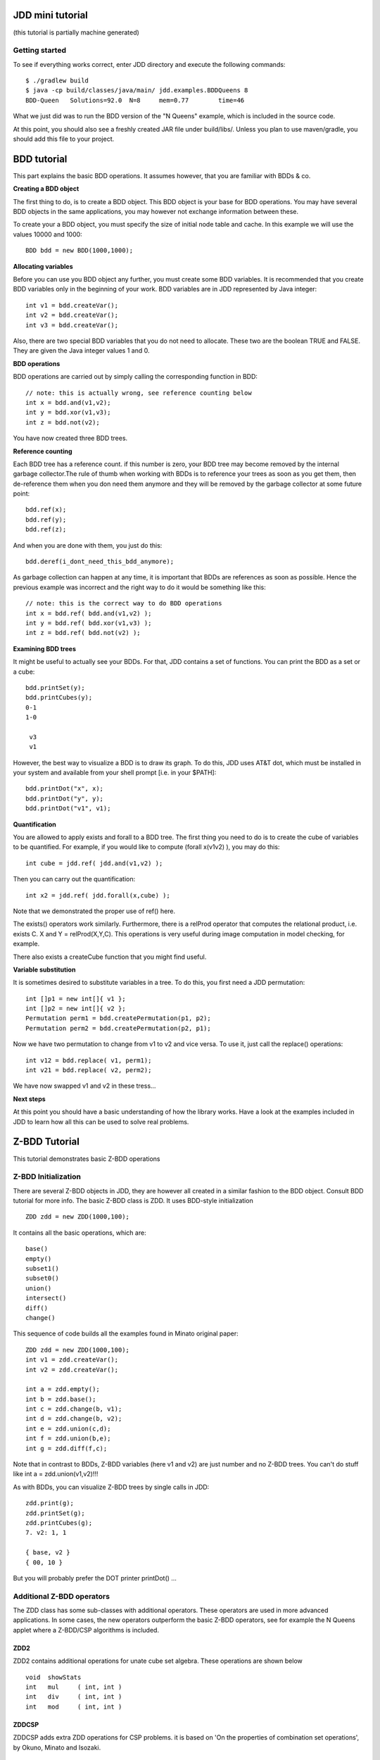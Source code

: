 JDD mini tutorial
*****************

(this tutorial is partially machine generated)


Getting started
---------------

To see if everything works correct, enter JDD directory and execute the following commands::

    $ ./gradlew build
    $ java -cp build/classes/java/main/ jdd.examples.BDDQueens 8
    BDD-Queen	Solutions=92.0	N=8	mem=0.77	time=46

What we just did was to run the BDD version of the "N Queens" example, which is included in the source code.

At this point, you should also see a freshly created JAR file under build/libs/.
Unless you plan to use maven/gradle, you should add this file to your project.

BDD tutorial
************

This part explains the basic BDD operations. It assumes however, that you are familiar with BDDs & co.

**Creating a BDD object**

The first thing to do, is to create a BDD object. This BDD object is your
base for BDD operations.  You may have several BDD objects in the same
applications, you may however not exchange information between these.

To create your a BDD object, you must specify the size of initial node table and cache. In this example we will use the values 10000 and 1000::

  BDD bdd = new BDD(1000,1000);


**Allocating variables**

Before you can use you BDD object any further, you must create some BDD variables. It is recommended that you create BDD variables only in the beginning of your work. BDD variables are in JDD represented by Java integer::

  int v1 = bdd.createVar();
  int v2 = bdd.createVar();
  int v3 = bdd.createVar();

Also, there are two special BDD variables that you do not need to allocate. These two are the boolean TRUE and FALSE. They are given the Java integer values 1 and 0.

**BDD operations**

BDD operations are carried out by simply calling the corresponding function in BDD::

  // note: this is actually wrong, see reference counting below
  int x = bdd.and(v1,v2);
  int y = bdd.xor(v1,v3);
  int z = bdd.not(v2);

You have now created three BDD trees.


**Reference counting**

Each BDD tree has a reference count. if this number is zero, your BDD tree may become removed by the internal garbage collector.The rule of thumb when working with BDDs is to reference your trees as soon as you get them, then de-reference them when you don need them anymore and they will be removed by the garbage collector at some future point::

  bdd.ref(x);
  bdd.ref(y);
  bdd.ref(z);

And when you are done with them, you just do this::

  bdd.deref(i_dont_need_this_bdd_anymore);


As garbage collection can happen at any time, it is important that BDDs are references as soon as possible.
Hence the previous example was incorrect and the right way to do it would be something like this::

  // note: this is the correct way to do BDD operations
  int x = bdd.ref( bdd.and(v1,v2) );
  int y = bdd.ref( bdd.xor(v1,v3) );
  int z = bdd.ref( bdd.not(v2) );


**Examining BDD trees**

It might be useful to actually see your BDDs. For that, JDD contains a set of functions. You can print the BDD as a set or a cube::

  bdd.printSet(y);
  bdd.printCubes(y);
  0-1
  1-0

   v3
   v1

However, the best way to visualize a BDD is to draw its graph.
To do this, JDD uses AT&T dot, which must be installed in your system and available from your shell prompt [i.e. in your $PATH]::

  bdd.printDot("x", x);
  bdd.printDot("y", y);
  bdd.printDot("v1", v1);



**Quantification**

You are allowed to apply exists and forall to a BDD tree.
The first thing you need to do is to create the cube of variables to be quantified. For example, if you would like to compute (forall x(v1v2) ), you may do this::

  int cube = jdd.ref( jdd.and(v1,v2) );

Then you can carry out the quantification::

  int x2 = jdd.ref( jdd.forall(x,cube) );

Note that we demonstrated the proper use of ref() here.

The exists() operators work similarly. Furthermore, there is a relProd operator that computes the relational product, i.e. exists C. X and Y = relProd(X,Y,C). This operations is very useful during image computation in model checking, for example.

There also exists a createCube function that you might find useful.

**Variable substitution**

It is sometimes desired to substitute variables in a tree. To do this, you first need a JDD permutation::

  int []p1 = new int[]{ v1 };
  int []p2 = new int[]{ v2 };
  Permutation perm1 = bdd.createPermutation(p1, p2);
  Permutation perm2 = bdd.createPermutation(p2, p1);

Now we have two permutation to change from v1 to v2 and vice versa. To use it, just call the replace() operations::

  int v12 = bdd.replace( v1, perm1);
  int v21 = bdd.replace( v2, perm2);

We have now swapped v1 and v2 in these tress...


**Next steps**

At this point you should have a basic understanding of how the library works.
Have a look at the examples included in JDD to learn how all this can be used to solve real problems.


Z-BDD Tutorial
**************

This tutorial demonstrates basic Z-BDD operations

Z-BDD Initialization
--------------------

There are several Z-BDD objects in JDD, they are however all created in a similar fashion to the BDD object. Consult BDD tutorial for more info.
The basic Z-BDD class is ZDD. It uses BDD-style initialization
::

  ZDD zdd = new ZDD(1000,100);

It contains all the basic operations, which are::

  base()
  empty()
  subset1()
  subset0()
  union()
  intersect()
  diff()
  change()

This sequence of code builds all the examples found in Minato original paper::

  ZDD zdd = new ZDD(1000,100);
  int v1 = zdd.createVar();
  int v2 = zdd.createVar();

  int a = zdd.empty();
  int b = zdd.base();
  int c = zdd.change(b, v1);
  int d = zdd.change(b, v2);
  int e = zdd.union(c,d);
  int f = zdd.union(b,e);
  int g = zdd.diff(f,c);


Note that in contrast to BDDs, Z-BDD variables (here v1 and v2) are just number and no Z-BDD trees. You can't do stuff like int a = zdd.union(v1,v2)!!!

As with BDDs, you can visualize Z-BDD trees by single calls in JDD::

  zdd.print(g);
  zdd.printSet(g);
  zdd.printCubes(g);
  7. v2: 1, 1

  { base, v2 }
  { 00, 10 }

But you will probably prefer the DOT printer printDot() ...



Additional Z-BDD operators
--------------------------

The ZDD class has some sub-classes with additional operators. These operators are used in more advanced applications. In some cases, the new operators outperform the basic Z-BDD operators, see for example the N Queens applet where a Z-BDD/CSP algorithms is included.

ZDD2
====

ZDD2 contains additional operations for unate cube set algebra. These operations are shown below
::

  void	showStats
  int	mul	( int, int )
  int	div	( int, int )
  int	mod	( int, int )

ZDDCSP
======

ZDDCSP adds extra ZDD operations for CSP problems. it is based on 'On the properties of combination set operations', by Okuno, Minato and Isozaki.
::

  int	restrict	( int, int )
  void	showStats
  int	exclude_slow	( int, int )
  int	exclude	( int, int )


ZDDGraph
========

ZDDGraph is intended to [in near future] include common ZDD operations used in graph algorithms, as explained in Coudert's paper.
::

  int	allEdge	( int, int )
  int	allEdge
  int	noSubset	( int, int )
  int	noSupset	( int, int )
  int	maxSet	( int )


The AT&T DOT utility
********************

Graphviz from AT&T is a public domain package for drawing graphs from a textual description.
Since DOT is used by JDD to visualize all types of graph, we felt it would be important to give some information about the dot support in JDD.

In JDD, each package that uses DOT, has a class named XXXPrinter, e.g. ZDDPrinter

These classes produce, among others, graphs in DOT format which is then converted to a graphic file by starting the DOT utility from a class in JDD called Dot::

  public static final int jdd.util.Dot.TYPE_EPS
  public static final int jdd.util.Dot.TYPE_PNG
  public static final int jdd.util.Dot.TYPE_DOT
  public static final int jdd.util.Dot.TYPE_FIG
  public static final int jdd.util.Dot.TYPE_GIF
  public static final int jdd.util.Dot.TYPE_JPG
  boolean	scaleable
  void	setType	( int )
  void	showDot	( java.lang.String )
  void	showString	( java.lang.String, java.lang.String )
  void	setExecuteDot	( boolean )
  void	setRemoveDotFile	( boolean )

It is important to know that a call to Dot.showDot(file) will remove you textual description file (here 'file') from your system! You can turn this off by the call to Dot.setRemoveDotFile(false);

You can choose from a set of possible file formats, such as EPS and JPEG. For example, Dot.setType( Dot.TYPE_TYPE_PNG) will set the output format to PNG. Furthermore, Dot.scaleable() returns true if the requested format is scalable (such as EPS).

